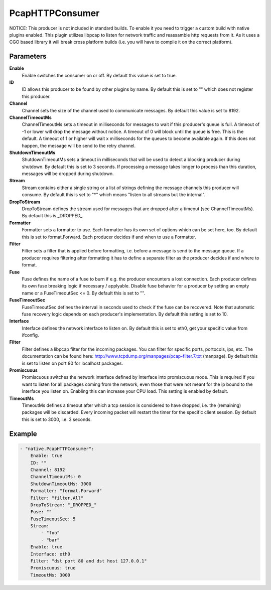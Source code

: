 PcapHTTPConsumer
================

NOTICE: This producer is not included in standard builds.
To enable it you need to trigger a custom build with native plugins enabled.
This plugin utilizes libpcap to listen for network traffic and reassamble http requests from it.
As it uses a CGO based library it will break cross platform builds (i.e. you will have to compile it on the correct platform).


Parameters
----------

**Enable**
  Enable switches the consumer on or off.
  By default this value is set to true.

**ID**
  ID allows this producer to be found by other plugins by name.
  By default this is set to "" which does not register this producer.

**Channel**
  Channel sets the size of the channel used to communicate messages.
  By default this value is set to 8192.

**ChannelTimeoutMs**
  ChannelTimeoutMs sets a timeout in milliseconds for messages to wait if this producer's queue is full.
  A timeout of -1 or lower will drop the message without notice.
  A timeout of 0 will block until the queue is free.
  This is the default.
  A timeout of 1 or higher will wait x milliseconds for the queues to become available again.
  If this does not happen, the message will be send to the retry channel.

**ShutdownTimeoutMs**
  ShutdownTimeoutMs sets a timeout in milliseconds that will be used to detect a blocking producer during shutdown.
  By default this is set to 3 seconds.
  If processing a message takes longer to process than this duration, messages will be dropped during shutdown.

**Stream**
  Stream contains either a single string or a list of strings defining the message channels this producer will consume.
  By default this is set to "*" which means "listen to all streams but the internal".

**DropToStream**
  DropToStream defines the stream used for messages that are dropped after a timeout (see ChannelTimeoutMs).
  By default this is _DROPPED_.

**Formatter**
  Formatter sets a formatter to use.
  Each formatter has its own set of options which can be set here, too.
  By default this is set to format.Forward.
  Each producer decides if and when to use a Formatter.

**Filter**
  Filter sets a filter that is applied before formatting, i.e. before a message is send to the message queue.
  If a producer requires filtering after formatting it has to define a separate filter as the producer decides if and where to format.

**Fuse**
  Fuse defines the name of a fuse to burn if e.g. the producer encounters a lost connection.
  Each producer defines its own fuse breaking logic if necessary / applyable.
  Disable fuse behavior for a producer by setting an empty  name or a FuseTimeoutSec <= 0.
  By default this is set to "".

**FuseTimeoutSec**
  FuseTimeoutSec defines the interval in seconds used to check if the fuse can be recovered.
  Note that automatic fuse recovery logic depends on each producer's implementation.
  By default this setting is set to 10.

**Interface**
  Interface defines the network interface to listen on.
  By default this is set to eth0, get your specific value from ifconfig.

**Filter**
  Filter defines a libpcap filter for the incoming packages.
  You can filter for specific ports, portocols, ips, etc.
  The documentation can be found here: http://www.tcpdump.org/manpages/pcap-filter.7.txt (manpage).
  By default this is set to listen on port 80 for localhost packages.

**Promiscuous**
  Promiscuous switches the network interface defined by Interface into promiscuous mode.
  This is required if you want to listen for all packages coming from the network, even those that were not meant for the ip bound to the interface you listen on.
  Enabling this can increase your CPU load.
  This setting is enabled by default.

**TimeoutMs**
  TimeoutMs defines a timeout after which a tcp session is considered to have dropped, i.e. the (remaining) packages will be discarded.
  Every incoming packet will restart the timer for the specific client session.
  By default this is set to 3000, i.e. 3 seconds.

Example
-------

.. code-block:: yaml

	- "native.PcapHTTPConsumer":
	    Enable: true
	    ID: ""
	    Channel: 8192
	    ChannelTimeoutMs: 0
	    ShutdownTimeoutMs: 3000
	    Formatter: "format.Forward"
	    Filter: "filter.All"
	    DropToStream: "_DROPPED_"
	    Fuse: ""
	    FuseTimeoutSec: 5
	    Stream:
	        - "foo"
	        - "bar"
	    Enable: true
	    Interface: eth0
	    Filter: "dst port 80 and dst host 127.0.0.1"
	    Promiscuous: true
	    TimeoutMs: 3000
